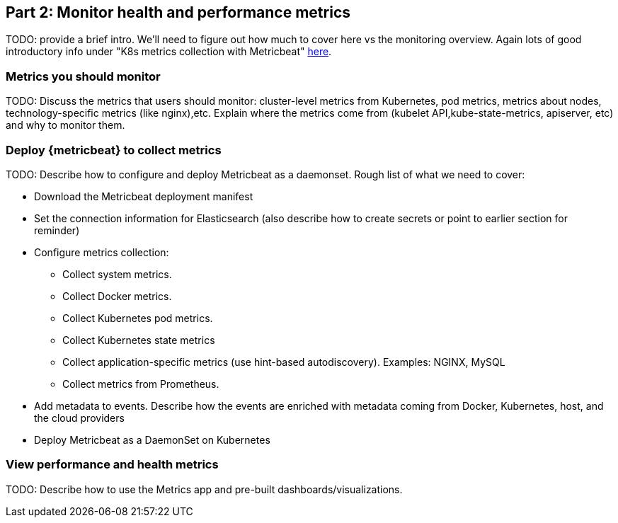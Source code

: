 [discrete]
[[monitor-kubernetes-health-and-performance-metrics]]
== Part 2: Monitor health and performance metrics

[Author: @ChrsMark]

TODO: provide a brief intro. We'll need to figure out how much to cover here vs
the monitoring overview. Again lots of good introductory info under
"K8s metrics collection with Metricbeat"
https://www.elastic.co/blog/kubernetes-observability-tutorial-k8s-metrics-collection-and-analysis[here].


[discrete]
=== Metrics you should monitor

TODO: Discuss the metrics that users should monitor: cluster-level
metrics from Kubernetes, pod metrics, metrics about nodes, technology-specific
metrics (like nginx),etc. Explain where the metrics come from (kubelet API,kube-state-metrics,
apiserver, etc) and why to monitor them.


[discrete]
=== Deploy {metricbeat} to collect metrics

TODO: Describe how to configure and deploy Metricbeat as a daemonset. Rough list
of what we need to cover:

* Download the Metricbeat deployment manifest

* Set the connection information for Elasticsearch (also describe how to create
secrets or point to earlier section for reminder)

* Configure metrics collection:

** Collect system metrics.

** Collect Docker metrics.

** Collect Kubernetes pod metrics.

** Collect Kubernetes state metrics

** Collect application-specific metrics (use hint-based autodiscovery).
Examples: NGINX, MySQL

** Collect metrics from Prometheus.

* Add metadata to events. Describe how the events are enriched with
metadata coming from Docker, Kubernetes, host, and the cloud providers

* Deploy Metricbeat as a DaemonSet on Kubernetes

[discrete]
=== View performance and health metrics

TODO: Describe how to use the Metrics app and pre-built dashboards/visualizations.
